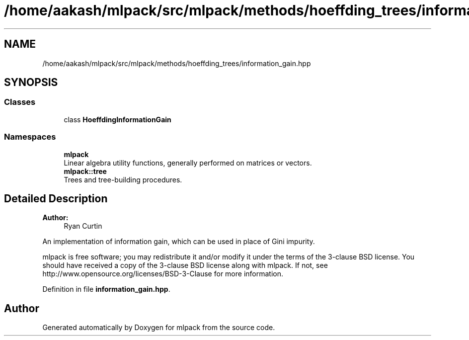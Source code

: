 .TH "/home/aakash/mlpack/src/mlpack/methods/hoeffding_trees/information_gain.hpp" 3 "Sun Aug 22 2021" "Version 3.4.2" "mlpack" \" -*- nroff -*-
.ad l
.nh
.SH NAME
/home/aakash/mlpack/src/mlpack/methods/hoeffding_trees/information_gain.hpp
.SH SYNOPSIS
.br
.PP
.SS "Classes"

.in +1c
.ti -1c
.RI "class \fBHoeffdingInformationGain\fP"
.br
.in -1c
.SS "Namespaces"

.in +1c
.ti -1c
.RI " \fBmlpack\fP"
.br
.RI "Linear algebra utility functions, generally performed on matrices or vectors\&. "
.ti -1c
.RI " \fBmlpack::tree\fP"
.br
.RI "Trees and tree-building procedures\&. "
.in -1c
.SH "Detailed Description"
.PP 

.PP
\fBAuthor:\fP
.RS 4
Ryan Curtin
.RE
.PP
An implementation of information gain, which can be used in place of Gini impurity\&.
.PP
mlpack is free software; you may redistribute it and/or modify it under the terms of the 3-clause BSD license\&. You should have received a copy of the 3-clause BSD license along with mlpack\&. If not, see http://www.opensource.org/licenses/BSD-3-Clause for more information\&. 
.PP
Definition in file \fBinformation_gain\&.hpp\fP\&.
.SH "Author"
.PP 
Generated automatically by Doxygen for mlpack from the source code\&.
